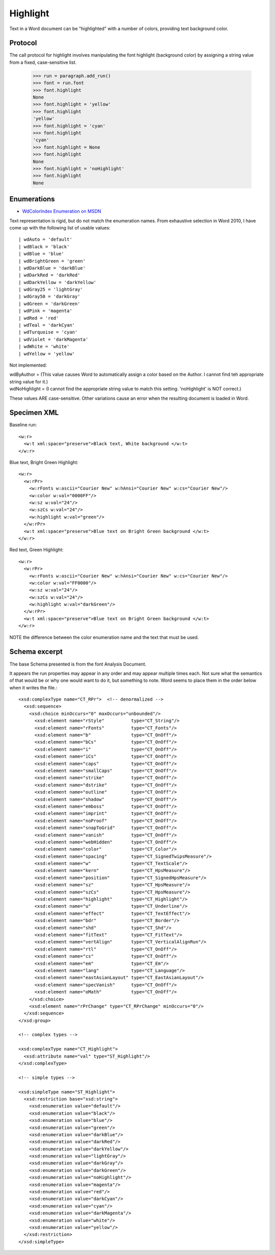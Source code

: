 
Highlight
=========

Text in a Word document can be "highlighted" with a number of colors, providing text background color.


Protocol
--------

The call protocol for highlight involves manipulating the font highlight (background color) by assigning a string value from a fixed, case-sensitive list.

    >>> run = paragraph.add_run()
    >>> font = run.font
    >>> font.highlight
    None
    >>> font.highlight = 'yellow'
    >>> font.highlight
    'yellow'
    >>> font.highlight = 'cyan'
    >>> font.highlight
    'cyan'
    >>> font.highlight = None
    >>> font.highlight
    None
    >>> font.highlight = 'noHighlight'
    >>> font.highlight
    None


Enumerations
------------

* `WdColorIndex Enumeration on MSDN`_

.. _WdColorIndex Enumeration on MSDN: https://msdn.microsoft.com/EN-US/library/office/ff195343.aspx

Text representation is rigid, but do not match the enumeration names.  From exhaustive selection in Word 2010, I have come up with the following list of usable values::

| wdAuto = 'default'
| wdBlack = 'black'
| wdBlue = 'blue' 
| wdBrightGreen = 'green'
| wdDarkBlue = 'darkBlue'
| wdDarkRed = 'darkRed'
| wdDarkYellow = 'darkYellow'
| wdGray25 = 'lightGray'
| wdGray50 = 'darkGray'
| wdGreen = 'darkGreen'    
| wdPink = 'magenta' 
| wdRed = 'red'
| wdTeal = 'darkCyan'
| wdTurquoise = 'cyan'
| wdViolet = 'darkMagenta'    
| wdWhite = 'white'
| wdYellow = 'yellow' 

Not implemented:

| wdByAuthor = (This value causes Word to automatically assign a color based on the Author.  I cannot find teh appropriate string value for it.) 
| wdNoHighlight = (I cannot find the appropriate string value to match this setting.  'noHighlight' is NOT correct.)
                                             
These values ARE case-sensitive.  Other variations cause an error when the resulting document is loaded in Word. 


Specimen XML
------------

.. highlight:: xml

Baseline run::

  <w:r>
    <w:t xml:space="preserve">Black text, White background </w:t>
  </w:r>

Blue text, Bright Green Highlight::

  <w:r>
    <w:rPr>
      <w:rFonts w:ascii="Courier New" w:hAnsi="Courier New" w:cs="Courier New"/>
      <w:color w:val="0000FF"/>
      <w:sz w:val="24"/>
      <w:szCs w:val="24"/>
      <w:highlight w:val="green"/>
    </w:rPr>
    <w:t xml:space="preserve">Blue text on Bright Green background </w:t>
  </w:r>

Red text, Green Highlight::

  <w:r>
    <w:rPr>
      <w:rFonts w:ascii="Courier New" w:hAnsi="Courier New" w:cs="Courier New"/>
      <w:color w:val="FF0000"/>
      <w:sz w:val="24"/>
      <w:szCs w:val="24"/>
      <w:highlight w:val="darkGreen"/>
    </w:rPr>
    <w:t xml:space="preserve">Blue text on Bright Green background </w:t>
  </w:r>
  
NOTE the difference between the color enumeration name and the text that must be used.

Schema excerpt
--------------

The base Schema presented is from the font Analysis Document.

.. highlight:: xml

It appears the run properties may appear in any order and may appear multiple
times each. Not sure what the semantics of that would be or why one would
want to do it, but something to note. Word seems to place them in the order
below when it writes the file.::

  <xsd:complexType name="CT_RPr">  <!-- denormalized -->
    <xsd:sequence>
      <xsd:choice minOccurs="0" maxOccurs="unbounded"/>
        <xsd:element name="rStyle"          type="CT_String"/>
        <xsd:element name="rFonts"          type="CT_Fonts"/>
        <xsd:element name="b"               type="CT_OnOff"/>
        <xsd:element name="bCs"             type="CT_OnOff"/>
        <xsd:element name="i"               type="CT_OnOff"/>
        <xsd:element name="iCs"             type="CT_OnOff"/>
        <xsd:element name="caps"            type="CT_OnOff"/>
        <xsd:element name="smallCaps"       type="CT_OnOff"/>
        <xsd:element name="strike"          type="CT_OnOff"/>
        <xsd:element name="dstrike"         type="CT_OnOff"/>
        <xsd:element name="outline"         type="CT_OnOff"/>
        <xsd:element name="shadow"          type="CT_OnOff"/>
        <xsd:element name="emboss"          type="CT_OnOff"/>
        <xsd:element name="imprint"         type="CT_OnOff"/>
        <xsd:element name="noProof"         type="CT_OnOff"/>
        <xsd:element name="snapToGrid"      type="CT_OnOff"/>
        <xsd:element name="vanish"          type="CT_OnOff"/>
        <xsd:element name="webHidden"       type="CT_OnOff"/>
        <xsd:element name="color"           type="CT_Color"/>
        <xsd:element name="spacing"         type="CT_SignedTwipsMeasure"/>
        <xsd:element name="w"               type="CT_TextScale"/>
        <xsd:element name="kern"            type="CT_HpsMeasure"/>
        <xsd:element name="position"        type="CT_SignedHpsMeasure"/>
        <xsd:element name="sz"              type="CT_HpsMeasure"/>
        <xsd:element name="szCs"            type="CT_HpsMeasure"/>
        <xsd:element name="highlight"       type="CT_Highlight"/>
        <xsd:element name="u"               type="CT_Underline"/>
        <xsd:element name="effect"          type="CT_TextEffect"/>
        <xsd:element name="bdr"             type="CT_Border"/>
        <xsd:element name="shd"             type="CT_Shd"/>
        <xsd:element name="fitText"         type="CT_FitText"/>
        <xsd:element name="vertAlign"       type="CT_VerticalAlignRun"/>
        <xsd:element name="rtl"             type="CT_OnOff"/>
        <xsd:element name="cs"              type="CT_OnOff"/>
        <xsd:element name="em"              type="CT_Em"/>
        <xsd:element name="lang"            type="CT_Language"/>
        <xsd:element name="eastAsianLayout" type="CT_EastAsianLayout"/>
        <xsd:element name="specVanish"      type="CT_OnOff"/>
        <xsd:element name="oMath"           type="CT_OnOff"/>
      </xsd:choice>
      <xsd:element name="rPrChange" type="CT_RPrChange" minOccurs="0"/>
    </xsd:sequence>
  </xsd:group>
  
  <!-- complex types -->

  <xsd:complexType name="CT_Highlight">
    <xsd:attribute name="val" type="ST_Highlight"/>
  </xsd:complexType>

  <!-- simple types -->

  <xsd:simpleType name="ST_Highlight">
    <xsd:restriction base="xsd:string">
      <xsd:enumeration value="default"/>
      <xsd:enumeration value="black"/>
      <xsd:enumeration value="blue"/>
      <xsd:enumeration value="green"/>
      <xsd:enumeration value="darkBlue"/>
      <xsd:enumeration value="darkRed"/>
      <xsd:enumeration value="darkYellow"/>
      <xsd:enumeration value="lightGray"/>
      <xsd:enumeration value="darkGray"/>
      <xsd:enumeration value="darkGreen"/>
      <xsd:enumeration value="noHighlight"/>
      <xsd:enumeration value="magenta"/>
      <xsd:enumeration value="red"/>
      <xsd:enumeration value="darkCyan"/>
      <xsd:enumeration value="cyan"/>
      <xsd:enumeration value="darkMagenta"/>
      <xsd:enumeration value="white"/>
      <xsd:enumeration value="yellow"/>
    </xsd:restriction>
  </xsd:simpleType>




